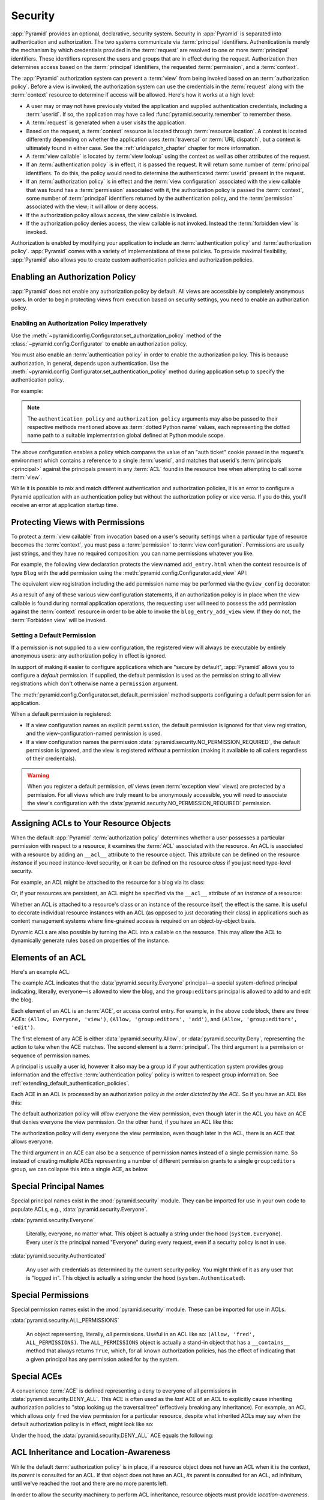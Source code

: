 .. index::
   single: security

.. _security_chapter:

Security
========

:app:`Pyramid` provides an optional, declarative, security system. Security in
:app:`Pyramid` is separated into authentication and authorization. The two
systems communicate via :term:`principal` identifiers. Authentication is merely
the mechanism by which credentials provided in the :term:`request` are resolved
to one or more :term:`principal` identifiers. These identifiers represent the
users and groups that are in effect during the request. Authorization then
determines access based on the :term:`principal` identifiers, the requested
:term:`permission`, and a :term:`context`.

The :app:`Pyramid` authorization system can prevent a :term:`view` from being
invoked based on an :term:`authorization policy`. Before a view is invoked, the
authorization system can use the credentials in the :term:`request` along with
the :term:`context` resource to determine if access will be allowed.  Here's
how it works at a high level:

- A user may or may not have previously visited the application and supplied
  authentication credentials, including a :term:`userid`.  If so, the
  application may have called :func:`pyramid.security.remember` to remember
  these.

- A :term:`request` is generated when a user visits the application.

- Based on the request, a :term:`context` resource is located through
  :term:`resource location`.  A context is located differently depending on
  whether the application uses :term:`traversal` or :term:`URL dispatch`, but a
  context is ultimately found in either case.  See the
  :ref:`urldispatch_chapter` chapter for more information.

- A :term:`view callable` is located by :term:`view lookup` using the context
  as well as other attributes of the request.

- If an :term:`authentication policy` is in effect, it is passed the request.
  It will return some number of :term:`principal` identifiers. To do this, the
  policy would need to determine the authenticated :term:`userid` present in
  the request.

- If an :term:`authorization policy` is in effect and the :term:`view
  configuration` associated with the view callable that was found has a
  :term:`permission` associated with it, the authorization policy is passed the
  :term:`context`, some number of :term:`principal` identifiers returned by the
  authentication policy, and the :term:`permission` associated with the view;
  it will allow or deny access.

- If the authorization policy allows access, the view callable is invoked.

- If the authorization policy denies access, the view callable is not invoked.
  Instead the :term:`forbidden view` is invoked.

Authorization is enabled by modifying your application to include an
:term:`authentication policy` and :term:`authorization policy`. :app:`Pyramid`
comes with a variety of implementations of these policies.  To provide maximal
flexibility, :app:`Pyramid` also allows you to create custom authentication
policies and authorization policies.

.. index::
   single: authorization policy

.. _enabling_authorization_policy:

Enabling an Authorization Policy
--------------------------------

:app:`Pyramid` does not enable any authorization policy by default.  All views
are accessible by completely anonymous users.  In order to begin protecting
views from execution based on security settings, you need to enable an
authorization policy.

Enabling an Authorization Policy Imperatively
~~~~~~~~~~~~~~~~~~~~~~~~~~~~~~~~~~~~~~~~~~~~~

Use the :meth:`~pyramid.config.Configurator.set_authorization_policy` method of
the :class:`~pyramid.config.Configurator` to enable an authorization policy.

You must also enable an :term:`authentication policy` in order to enable the
authorization policy.  This is because authorization, in general, depends upon
authentication.  Use the
:meth:`~pyramid.config.Configurator.set_authentication_policy` method during
application setup to specify the authentication policy.

For example:

.. code-block:: python
   :linenos:

   from pyramid.config import Configurator
   from pyramid.authentication import AuthTktAuthenticationPolicy
   from pyramid.authorization import ACLAuthorizationPolicy
   authn_policy = AuthTktAuthenticationPolicy('seekrit', hashalg='sha512')
   authz_policy = ACLAuthorizationPolicy()
   config = Configurator()
   config.set_authentication_policy(authn_policy)
   config.set_authorization_policy(authz_policy)

.. note:: The ``authentication_policy`` and ``authorization_policy`` arguments
   may also be passed to their respective methods mentioned above as
   :term:`dotted Python name` values, each representing the dotted name path to
   a suitable implementation global defined at Python module scope.

The above configuration enables a policy which compares the value of an "auth
ticket" cookie passed in the request's environment which contains a reference
to a single :term:`userid`, and matches that userid's :term:`principals
<principal>` against the principals present in any :term:`ACL` found in the
resource tree when attempting to call some :term:`view`.

While it is possible to mix and match different authentication and
authorization policies, it is an error to configure a Pyramid application with
an authentication policy but without the authorization policy or vice versa. If
you do this, you'll receive an error at application startup time.

.. seealso::

    See also the :mod:`pyramid.authorization` and :mod:`pyramid.authentication`
    modules for alternative implementations of authorization and authentication
    policies.

.. index::
   single: permissions
   single: protecting views

.. _protecting_views:

Protecting Views with Permissions
---------------------------------

To protect a :term:`view callable` from invocation based on a user's security
settings when a particular type of resource becomes the :term:`context`, you
must pass a :term:`permission` to :term:`view configuration`.  Permissions are
usually just strings, and they have no required composition: you can name
permissions whatever you like.

For example, the following view declaration protects the view named
``add_entry.html`` when the context resource is of type ``Blog`` with the
``add`` permission using the :meth:`pyramid.config.Configurator.add_view` API:

.. code-block:: python
   :linenos:

   # config is an instance of pyramid.config.Configurator

   config.add_view('mypackage.views.blog_entry_add_view',
                   name='add_entry.html', 
                   context='mypackage.resources.Blog',
                   permission='add')

The equivalent view registration including the ``add`` permission name may be
performed via the ``@view_config`` decorator:

.. code-block:: python
   :linenos:

   from pyramid.view import view_config
   from resources import Blog

   @view_config(context=Blog, name='add_entry.html', permission='add')
   def blog_entry_add_view(request):
       """ Add blog entry code goes here """
       pass

As a result of any of these various view configuration statements, if an
authorization policy is in place when the view callable is found during normal
application operations, the requesting user will need to possess the ``add``
permission against the :term:`context` resource in order to be able to invoke
the ``blog_entry_add_view`` view.  If they do not, the :term:`Forbidden view`
will be invoked.

.. index::
   pair: permission; default

.. _setting_a_default_permission:

Setting a Default Permission
~~~~~~~~~~~~~~~~~~~~~~~~~~~~

If a permission is not supplied to a view configuration, the registered view
will always be executable by entirely anonymous users: any authorization policy
in effect is ignored.

In support of making it easier to configure applications which are "secure by
default", :app:`Pyramid` allows you to configure a *default* permission.  If
supplied, the default permission is used as the permission string to all view
registrations which don't otherwise name a ``permission`` argument.

The :meth:`pyramid.config.Configurator.set_default_permission` method supports
configuring a default permission for an application.

When a default permission is registered:

- If a view configuration names an explicit ``permission``, the default
  permission is ignored for that view registration, and the
  view-configuration-named permission is used.

- If a view configuration names the permission
  :data:`pyramid.security.NO_PERMISSION_REQUIRED`, the default permission is
  ignored, and the view is registered *without* a permission (making it
  available to all callers regardless of their credentials).

.. warning::

   When you register a default permission, *all* views (even :term:`exception
   view` views) are protected by a permission.  For all views which are truly
   meant to be anonymously accessible, you will need to associate the view's
   configuration with the :data:`pyramid.security.NO_PERMISSION_REQUIRED`
   permission.

.. index::
   single: ACL
   single: access control list
   pair: resource; ACL

.. _assigning_acls:

Assigning ACLs to Your Resource Objects
---------------------------------------

When the default :app:`Pyramid` :term:`authorization policy` determines whether
a user possesses a particular permission with respect to a resource, it
examines the :term:`ACL` associated with the resource.  An ACL is associated
with a resource by adding an ``__acl__`` attribute to the resource object.
This attribute can be defined on the resource *instance* if you need
instance-level security, or it can be defined on the resource *class* if you
just need type-level security.

For example, an ACL might be attached to the resource for a blog via its class:

.. code-block:: python
   :linenos:

   from pyramid.security import Allow
   from pyramid.security import Everyone

   class Blog(object):
       __acl__ = [
           (Allow, Everyone, 'view'),
           (Allow, 'group:editors', 'add'),
           (Allow, 'group:editors', 'edit'),
           ]

Or, if your resources are persistent, an ACL might be specified via the
``__acl__`` attribute of an *instance* of a resource:

.. code-block:: python
   :linenos:

   from pyramid.security import Allow
   from pyramid.security import Everyone

   class Blog(object):
       pass

   blog = Blog()

   blog.__acl__ = [
           (Allow, Everyone, 'view'),
           (Allow, 'group:editors', 'add'),
           (Allow, 'group:editors', 'edit'),
           ]

Whether an ACL is attached to a resource's class or an instance of the resource
itself, the effect is the same.  It is useful to decorate individual resource
instances with an ACL (as opposed to just decorating their class) in
applications such as content management systems where fine-grained access is
required on an object-by-object basis.

Dynamic ACLs are also possible by turning the ACL into a callable on the
resource. This may allow the ACL to dynamically generate rules based on
properties of the instance.

.. code-block:: python
   :linenos:

   from pyramid.security import Allow
   from pyramid.security import Everyone

   class Blog(object):
       def __acl__(self):
           return [
               (Allow, Everyone, 'view'),
               (Allow, self.owner, 'edit'),
               (Allow, 'group:editors', 'edit'),
           ]

       def __init__(self, owner):
           self.owner = owner

.. index::
   single: ACE
   single: access control entry

Elements of an ACL
------------------

Here's an example ACL:

.. code-block:: python
   :linenos:

   from pyramid.security import Allow
   from pyramid.security import Everyone

   __acl__ = [
           (Allow, Everyone, 'view'),
           (Allow, 'group:editors', 'add'),
           (Allow, 'group:editors', 'edit'),
           ]

The example ACL indicates that the :data:`pyramid.security.Everyone`
principal—a special system-defined principal indicating, literally, everyone—is
allowed to view the blog, and the ``group:editors`` principal is allowed to add
to and edit the blog.

Each element of an ACL is an :term:`ACE`, or access control entry. For example,
in the above code block, there are three ACEs: ``(Allow, Everyone, 'view')``,
``(Allow, 'group:editors', 'add')``, and ``(Allow, 'group:editors', 'edit')``.

The first element of any ACE is either :data:`pyramid.security.Allow`, or
:data:`pyramid.security.Deny`, representing the action to take when the ACE
matches.  The second element is a :term:`principal`.  The third argument is a
permission or sequence of permission names.

A principal is usually a user id, however it also may be a group id if your
authentication system provides group information and the effective
:term:`authentication policy` policy is written to respect group information.
See :ref:`extending_default_authentication_policies`.

Each ACE in an ACL is processed by an authorization policy *in the order
dictated by the ACL*.  So if you have an ACL like this:

.. code-block:: python
   :linenos:

   from pyramid.security import Allow
   from pyramid.security import Deny
   from pyramid.security import Everyone

   __acl__ = [
       (Allow, Everyone, 'view'),
       (Deny, Everyone, 'view'),
       ]

The default authorization policy will *allow* everyone the view permission,
even though later in the ACL you have an ACE that denies everyone the view
permission.  On the other hand, if you have an ACL like this:

.. code-block:: python
   :linenos:

   from pyramid.security import Everyone
   from pyramid.security import Allow
   from pyramid.security import Deny

   __acl__ = [
       (Deny, Everyone, 'view'),
       (Allow, Everyone, 'view'),
       ]

The authorization policy will deny everyone the view permission, even though
later in the ACL, there is an ACE that allows everyone.

The third argument in an ACE can also be a sequence of permission names instead
of a single permission name.  So instead of creating multiple ACEs representing
a number of different permission grants to a single ``group:editors`` group, we
can collapse this into a single ACE, as below.

.. code-block:: python
   :linenos:

   from pyramid.security import Allow
   from pyramid.security import Everyone

   __acl__ = [
       (Allow, Everyone, 'view'),
       (Allow, 'group:editors', ('add', 'edit')),
       ]


.. index::
   single: principal
   single: principal names

Special Principal Names
-----------------------

Special principal names exist in the :mod:`pyramid.security` module.  They can
be imported for use in your own code to populate ACLs, e.g.,
:data:`pyramid.security.Everyone`.

:data:`pyramid.security.Everyone`

  Literally, everyone, no matter what.  This object is actually a string under
  the hood (``system.Everyone``).  Every user *is* the principal named
  "Everyone" during every request, even if a security policy is not in use.

:data:`pyramid.security.Authenticated`

  Any user with credentials as determined by the current security policy.  You
  might think of it as any user that is "logged in".  This object is actually a
  string under the hood (``system.Authenticated``).

.. index::
   single: permission names
   single: special permission names

Special Permissions
-------------------

Special permission names exist in the :mod:`pyramid.security` module.  These
can be imported for use in ACLs.

.. _all_permissions:

:data:`pyramid.security.ALL_PERMISSIONS`

  An object representing, literally, *all* permissions.  Useful in an ACL like
  so: ``(Allow, 'fred', ALL_PERMISSIONS)``.  The ``ALL_PERMISSIONS`` object is
  actually a stand-in object that has a ``__contains__`` method that always
  returns ``True``, which, for all known authorization policies, has the effect
  of indicating that a given principal has any permission asked for by the
  system.

.. index::
   single: special ACE
   single: ACE (special)

Special ACEs
------------

A convenience :term:`ACE` is defined representing a deny to everyone of all
permissions in :data:`pyramid.security.DENY_ALL`.  This ACE is often used as
the *last* ACE of an ACL to explicitly cause inheriting authorization policies
to "stop looking up the traversal tree" (effectively breaking any inheritance).
For example, an ACL which allows *only* ``fred`` the view permission for a
particular resource, despite what inherited ACLs may say when the default
authorization policy is in effect, might look like so:

.. code-block:: python
   :linenos:

   from pyramid.security import Allow
   from pyramid.security import DENY_ALL

   __acl__ = [ (Allow, 'fred', 'view'), DENY_ALL ]

Under the hood, the :data:`pyramid.security.DENY_ALL` ACE equals the
following:

.. code-block:: python
   :linenos:

   from pyramid.security import ALL_PERMISSIONS
   __acl__ = [ (Deny, Everyone, ALL_PERMISSIONS) ]

.. index::
   single: ACL inheritance
   pair: location-aware; security

ACL Inheritance and Location-Awareness
--------------------------------------

While the default :term:`authorization policy` is in place, if a resource
object does not have an ACL when it is the context, its *parent* is consulted
for an ACL.  If that object does not have an ACL, *its* parent is consulted for
an ACL, ad infinitum, until we've reached the root and there are no more
parents left.

In order to allow the security machinery to perform ACL inheritance, resource
objects must provide *location-awareness*.  Providing *location-awareness*
means two things: the root object in the resource tree must have a ``__name__``
attribute and a ``__parent__`` attribute.

.. code-block:: python
   :linenos:

   class Blog(object):
       __name__ = ''
       __parent__ = None

An object with a ``__parent__`` attribute and a ``__name__`` attribute is said
to be *location-aware*.  Location-aware objects define a ``__parent__``
attribute which points at their parent object.  The root object's
``__parent__`` is ``None``.

.. seealso::

    See also :ref:`location_module` for documentations of functions which use
    location-awareness.

.. seealso::

    See also :ref:`location_aware`.

.. index::
   single: forbidden view

Changing the Forbidden View
---------------------------

When :app:`Pyramid` denies a view invocation due to an authorization denial,
the special ``forbidden`` view is invoked.  Out of the box, this forbidden view
is very plain.  See :ref:`changing_the_forbidden_view` within
:ref:`hooks_chapter` for instructions on how to create a custom forbidden view
and arrange for it to be called when view authorization is denied.

.. index::
   single: debugging authorization failures

.. _debug_authorization_section:

Debugging View Authorization Failures
-------------------------------------

If your application in your judgment is allowing or denying view access
inappropriately, start your application under a shell using the
``PYRAMID_DEBUG_AUTHORIZATION`` environment variable set to ``1``.  For
example:

.. code-block:: text

  $ PYRAMID_DEBUG_AUTHORIZATION=1 $VENV/bin/pserve myproject.ini

When any authorization takes place during a top-level view rendering, a message
will be logged to the console (to stderr) about what ACE in which ACL permitted
or denied the authorization based on authentication information.

This behavior can also be turned on in the application ``.ini`` file by setting
the ``pyramid.debug_authorization`` key to ``true`` within the application's
configuration section, e.g.:

.. code-block:: ini
  :linenos:

  [app:main]
  use = egg:MyProject
  pyramid.debug_authorization = true

With this debug flag turned on, the response sent to the browser will also
contain security debugging information in its body.

Debugging Imperative Authorization Failures
-------------------------------------------

The :meth:`pyramid.request.Request.has_permission` API is used to check
security within view functions imperatively.  It returns instances of objects
that are effectively booleans.  But these objects are not raw ``True`` or
``False`` objects, and have information attached to them about why the
permission was allowed or denied.  The object will be one of
:data:`pyramid.security.ACLAllowed`, :data:`pyramid.security.ACLDenied`,
:data:`pyramid.security.Allowed`, or :data:`pyramid.security.Denied`, as
documented in :ref:`security_module`.  At the very minimum, these objects will
have a ``msg`` attribute, which is a string indicating why the permission was
denied or allowed.  Introspecting this information in the debugger or via print
statements when a call to :meth:`~pyramid.request.Request.has_permission` fails
is often useful.

.. index::
   single: authentication policy (extending)

.. _extending_default_authentication_policies:

Extending Default Authentication Policies
-----------------------------------------

Pyramid ships with some built in authentication policies for use in your
applications. See :mod:`pyramid.authentication` for the available policies.
They differ on their mechanisms for tracking authentication credentials between
requests, however they all interface with your application in mostly the same
way.

Above you learned about :ref:`assigning_acls`. Each :term:`principal` used in
the :term:`ACL` is matched against the list returned from
:meth:`pyramid.interfaces.IAuthenticationPolicy.effective_principals`.
Similarly, :meth:`pyramid.request.Request.authenticated_userid` maps to
:meth:`pyramid.interfaces.IAuthenticationPolicy.authenticated_userid`.

You may control these values by subclassing the default authentication
policies. For example, below we subclass the
:class:`pyramid.authentication.AuthTktAuthenticationPolicy` and define extra
functionality to query our database before confirming that the :term:`userid`
is valid in order to avoid blindly trusting the value in the cookie (what if
the cookie is still valid, but the user has deleted their account?).  We then
use that :term:`userid` to augment the ``effective_principals`` with
information about groups and other state for that user.

.. code-block:: python
   :linenos:

   from pyramid.authentication import AuthTktAuthenticationPolicy

   class MyAuthenticationPolicy(AuthTktAuthenticationPolicy):
       def authenticated_userid(self, request):
           userid = self.unauthenticated_userid(request)
           if userid:
               if request.verify_userid_is_still_valid(userid):
                   return userid

       def effective_principals(self, request):
           principals = [Everyone]
           userid = self.authenticated_userid(request)
           if userid:
               principals += [Authenticated, str(userid)]
           return principals

In most instances ``authenticated_userid`` and ``effective_principals`` are
application-specific, whereas ``unauthenticated_userid``, ``remember``, and
``forget`` are generic and focused on transport and serialization of data
between consecutive requests.

.. index::
   single: authentication policy (creating)

.. _creating_an_authentication_policy:

Creating Your Own Authentication Policy
---------------------------------------

:app:`Pyramid` ships with a number of useful out-of-the-box security policies
(see :mod:`pyramid.authentication`).  However, creating your own authentication
policy is often necessary when you want to control the "horizontal and
vertical" of how your users authenticate.  Doing so is a matter of creating an
instance of something that implements the following interface:

.. code-block:: python
   :linenos:

   class IAuthenticationPolicy(object):
       """ An object representing a Pyramid authentication policy. """

       def authenticated_userid(self, request):
           """ Return the authenticated :term:`userid` or ``None`` if
           no authenticated userid can be found. This method of the
           policy should ensure that a record exists in whatever
           persistent store is used related to the user (the user
           should not have been deleted); if a record associated with
           the current id does not exist in a persistent store, it
           should return ``None``.

           """

       def unauthenticated_userid(self, request):
           """ Return the *unauthenticated* userid.  This method
           performs the same duty as ``authenticated_userid`` but is
           permitted to return the userid based only on data present
           in the request; it needn't (and shouldn't) check any
           persistent store to ensure that the user record related to
           the request userid exists.

           This method is intended primarily a helper to assist the
           ``authenticated_userid`` method in pulling credentials out
           of the request data, abstracting away the specific headers,
           query strings, etc that are used to authenticate the request.

           """

       def effective_principals(self, request):
           """ Return a sequence representing the effective principals
           typically including the :term:`userid` and any groups belonged
           to by the current user, always including 'system' groups such
           as ``pyramid.security.Everyone`` and
           ``pyramid.security.Authenticated``.

           """

       def remember(self, request, userid, **kw):
           """ Return a set of headers suitable for 'remembering' the
           :term:`userid` named ``userid`` when set in a response.  An
           individual authentication policy and its consumers can
           decide on the composition and meaning of **kw.

           """

       def forget(self, request):
           """ Return a set of headers suitable for 'forgetting' the
           current user on subsequent requests.

           """

After you do so, you can pass an instance of such a class into the
:class:`~pyramid.config.Configurator.set_authentication_policy` method at
configuration time to use it.

.. index::
   single: authorization policy (creating)

.. _creating_an_authorization_policy:

Creating Your Own Authorization Policy
--------------------------------------

An authorization policy is a policy that allows or denies access after a user
has been authenticated.  Most :app:`Pyramid` applications will use the default
:class:`pyramid.authorization.ACLAuthorizationPolicy`.

However, in some cases, it's useful to be able to use a different authorization
policy than the default :class:`~pyramid.authorization.ACLAuthorizationPolicy`.
For example, it might be desirable to construct an alternate authorization
policy which allows the application to use an authorization mechanism that does
not involve :term:`ACL` objects.

:app:`Pyramid` ships with only a single default authorization policy, so you'll
need to create your own if you'd like to use a different one.  Creating and
using your own authorization policy is a matter of creating an instance of an
object that implements the following interface:

.. code-block:: python
    :linenos:

    class IAuthorizationPolicy(object):
        """ An object representing a Pyramid authorization policy. """
        def permits(self, context, principals, permission):
            """ Return ``True`` if any of the ``principals`` is allowed the
            ``permission`` in the current ``context``, else return ``False``
            """
            
        def principals_allowed_by_permission(self, context, permission):
            """ Return a set of principal identifiers allowed by the
            ``permission`` in ``context``.  This behavior is optional; if you
            choose to not implement it you should define this method as
            something which raises a ``NotImplementedError``.  This method
            will only be called when the
            ``pyramid.security.principals_allowed_by_permission`` API is
            used."""

After you do so, you can pass an instance of such a class into the
:class:`~pyramid.config.Configurator.set_authorization_policy` method at
configuration time to use it.

.. _admonishment_against_secret_sharing:

Admonishment Against Secret-Sharing
-----------------------------------

A "secret" is required by various components of Pyramid.  For example, the
:term:`authentication policy` below uses a secret value ``seekrit``::

  authn_policy = AuthTktAuthenticationPolicy('seekrit', hashalg='sha512')

A :term:`session factory` also requires a secret::

  my_session_factory = SignedCookieSessionFactory('itsaseekreet')

It is tempting to use the same secret for multiple Pyramid subsystems.  For
example, you might be tempted to use the value ``seekrit`` as the secret for
both the authentication policy and the session factory defined above.  This is
a bad idea, because in both cases, these secrets are used to sign the payload
of the data.

If you use the same secret for two different parts of your application for
signing purposes, it may allow an attacker to get his chosen plaintext signed,
which would allow the attacker to control the content of the payload.  Re-using
a secret across two different subsystems might drop the security of signing to
zero. Keys should not be re-used across different contexts where an attacker
has the possibility of providing a chosen plaintext.
